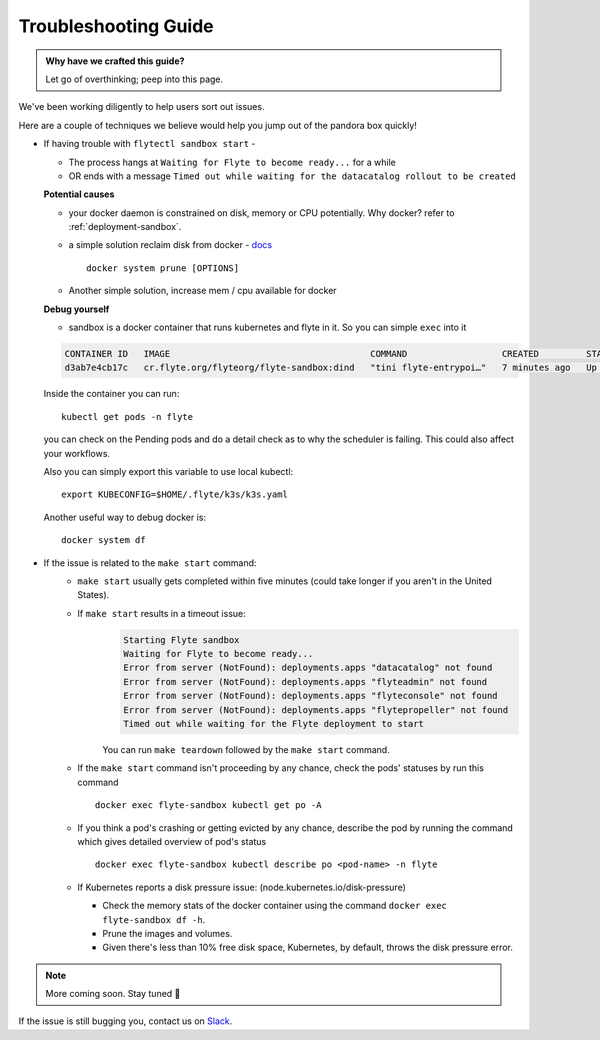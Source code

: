 .. _troubleshoot:

Troubleshooting Guide
---------------------

.. admonition:: Why have we crafted this guide?

    Let go of overthinking; peep into this page.

We've been working diligently to help users sort out issues. 

Here are a couple of techniques we believe would help you jump out of the pandora box quickly! 

* If having trouble with ``flytectl sandbox start`` - 

  - The process hangs at ``Waiting for Flyte to become ready...`` for a while
  - OR ends with a message ``Timed out while waiting for the datacatalog rollout to be created``

  **Potential causes**

  - your docker daemon is constrained on disk, memory or CPU potentially. Why docker? refer to :ref:`deployment-sandbox`.
  - a simple solution reclaim disk from docker - `docs <https://docs.docker.com/engine/reference/commandline/system_prune/>`__ ::

      docker system prune [OPTIONS]

  - Another simple solution, increase mem / cpu available for docker

  **Debug yourself**

  - sandbox is a docker container that runs kubernetes and flyte in it. So you can simple ``exec`` into it

  .. prompt:: bash $
     docker ps

  .. code-block::

     CONTAINER ID   IMAGE                                      COMMAND                  CREATED         STATUS         PORTS                                                                                                           NAMES
     d3ab7e4cb17c   cr.flyte.org/flyteorg/flyte-sandbox:dind   "tini flyte-entrypoi…"   7 minutes ago   Up 7 minutes   127.0.0.1:30081-30082->30081-30082/tcp, 127.0.0.1:30084->30084/tcp, 2375-2376/tcp, 127.0.0.1:30086->30086/tcp   flyte-sandbox

  .. prompt:: bash $

     docker exec -it <imageid> bash

  Inside the container you can run::

     kubectl get pods -n flyte

  you can check on the Pending pods and do a detail check as to why the scheduler is failing. This could also affect your workflows.

  Also you can simply export this variable to use local kubectl::

     export KUBECONFIG=$HOME/.flyte/k3s/k3s.yaml


  Another useful way to debug docker is::

     docker system df

    
* If the issue is related to the ``make start`` command:
    - ``make start`` usually gets completed within five minutes (could take longer if you aren't in the United States).
    - If ``make start`` results in a timeout issue:
       .. code-block:: bash
  
         Starting Flyte sandbox
         Waiting for Flyte to become ready...
         Error from server (NotFound): deployments.apps "datacatalog" not found
         Error from server (NotFound): deployments.apps "flyteadmin" not found
         Error from server (NotFound): deployments.apps "flyteconsole" not found
         Error from server (NotFound): deployments.apps "flytepropeller" not found
         Timed out while waiting for the Flyte deployment to start
       
       You can run ``make teardown`` followed by the ``make start`` command.

    - If the ``make start`` command isn't proceeding by any chance, check the pods' statuses by run this command  

      ::

       docker exec flyte-sandbox kubectl get po -A
    - If you think a pod's crashing or getting evicted by any chance, describe the pod by running the command which gives detailed overview of pod's status

      ::

       docker exec flyte-sandbox kubectl describe po <pod-name> -n flyte 

    - If Kubernetes reports a disk pressure issue: (node.kubernetes.io/disk-pressure)
    
      - Check the memory stats of the docker container using the command ``docker exec flyte-sandbox df -h``.
      - Prune the images and volumes. 
      - Given there's less than 10% free disk space, Kubernetes, by default, throws the disk pressure error.

.. NOTE::

      More coming soon. Stay tuned 👀

    
If the issue is still bugging you, contact us on `Slack <http://flyte-org.slack.com/>`__. 
